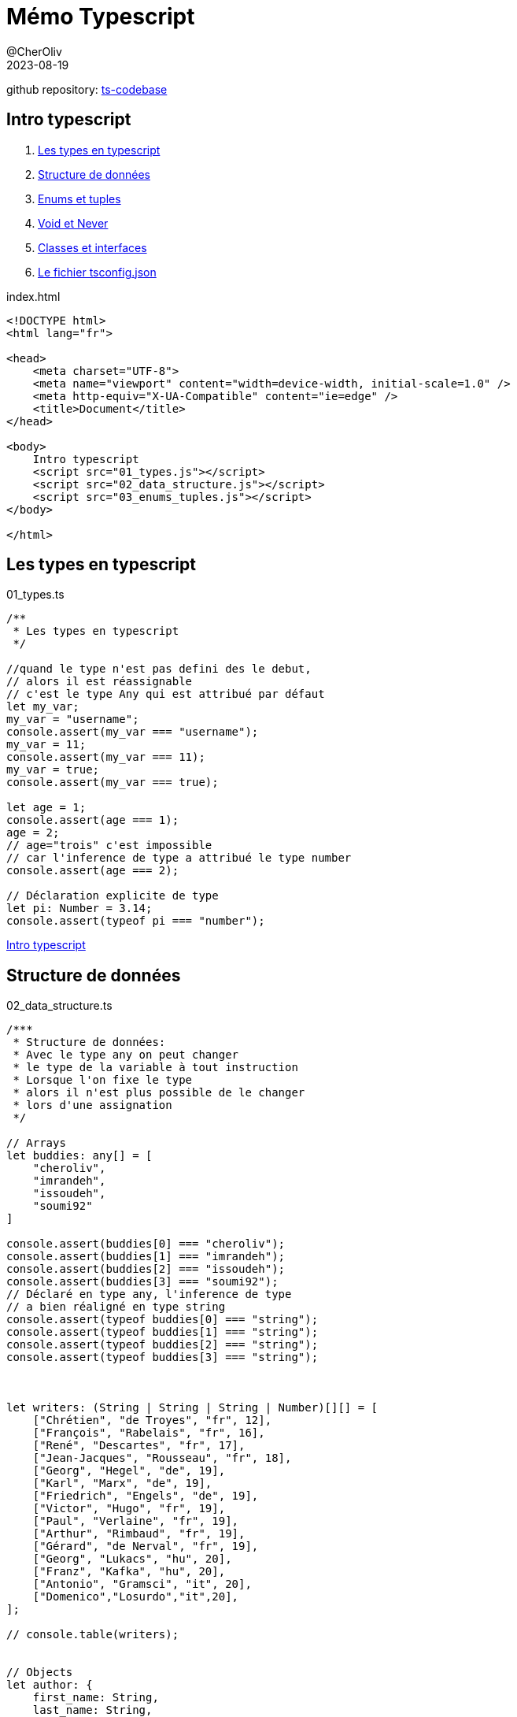 = Mémo Typescript
@CherOliv
2023-08-19
:jbake-title: Mémo Typescript
:jbake-type: post
:jbake-tags: blog, ticket, typescript, memo
:jbake-status: published
:jbake-date: 2023-08-19
:summary: simple mémo Typescript

github repository: https://github.com/cheroliv/ts-codebase[ts-codebase, window="_blank"]

== [underline]#Intro typescript# [[toc_ts]]
. <<ts_types>>
. <<data_struct>>
. <<enums_tuples>>
. <<void_never>>
. <<class_interface>>
. <<tsconfig>>


index.html
[source,html]
----
<!DOCTYPE html>
<html lang="fr">

<head>
    <meta charset="UTF-8">
    <meta name="viewport" content="width=device-width, initial-scale=1.0" />
    <meta http-equiv="X-UA-Compatible" content="ie=edge" />
    <title>Document</title>
</head>

<body>
    Intro typescript
    <script src="01_types.js"></script>
    <script src="02_data_structure.js"></script>
    <script src="03_enums_tuples.js"></script>
</body>

</html>
----

== Les types en typescript [[ts_types]]

01_types.ts
[source,typescript]
----
/**
 * Les types en typescript
 */

//quand le type n'est pas defini des le debut,
// alors il est réassignable
// c'est le type Any qui est attribué par défaut
let my_var;
my_var = "username";
console.assert(my_var === "username");
my_var = 11;
console.assert(my_var === 11);
my_var = true;
console.assert(my_var === true);

let age = 1;
console.assert(age === 1);
age = 2;
// age="trois" c'est impossible 
// car l'inference de type a attribué le type number
console.assert(age === 2);

// Déclaration explicite de type  
let pi: Number = 3.14;
console.assert(typeof pi === "number");
----

<<toc_ts>>

== Structure de données [[data_struct]]

02_data_structure.ts
[source,typescript]
----
/***
 * Structure de données:
 * Avec le type any on peut changer 
 * le type de la variable à tout instruction
 * Lorsque l'on fixe le type 
 * alors il n'est plus possible de le changer
 * lors d'une assignation
 */

// Arrays
let buddies: any[] = [
    "cheroliv",
    "imrandeh",
    "issoudeh",
    "soumi92"
]

console.assert(buddies[0] === "cheroliv");
console.assert(buddies[1] === "imrandeh");
console.assert(buddies[2] === "issoudeh");
console.assert(buddies[3] === "soumi92");
// Déclaré en type any, l'inference de type 
// a bien réaligné en type string
console.assert(typeof buddies[0] === "string");
console.assert(typeof buddies[1] === "string");
console.assert(typeof buddies[2] === "string");
console.assert(typeof buddies[3] === "string");



let writers: (String | String | String | Number)[][] = [
    ["Chrétien", "de Troyes", "fr", 12],
    ["François", "Rabelais", "fr", 16],
    ["René", "Descartes", "fr", 17],
    ["Jean-Jacques", "Rousseau", "fr", 18],
    ["Georg", "Hegel", "de", 19],
    ["Karl", "Marx", "de", 19],
    ["Friedrich", "Engels", "de", 19],
    ["Victor", "Hugo", "fr", 19],
    ["Paul", "Verlaine", "fr", 19],
    ["Arthur", "Rimbaud", "fr", 19],
    ["Gérard", "de Nerval", "fr", 19],
    ["Georg", "Lukacs", "hu", 20],
    ["Franz", "Kafka", "hu", 20],
    ["Antonio", "Gramsci", "it", 20],
    ["Domenico","Losurdo","it",20],
];

// console.table(writers);


// Objects
let author: {
    first_name: String,
    last_name: String,
    lang: String,
    century: Number
} = {
    // slice(-1) renvoie le dernier élèment
    first_name: writers.slice(-1)[0][0] as String,
    last_name: writers.slice(-1)[0][1] as String,
    lang: writers.slice(-1)[0][2] as String,
    century: writers.slice(-1)[0][3] as Number,
}


// assertion sur la valeur en accés par encapsulation(dot)
console.assert(author.first_name === "Antonio")
console.assert(author.last_name === "Gramsci")
console.assert(author.lang === "it")
console.assert(author.century === 20);

// assertion sur le type en accès par index
console.assert(typeof author["first_name"] === "string")
console.assert(typeof author["last_name"] === "string")
console.assert(typeof author["lang"] === "string")
console.assert(typeof author["century"] === "number");
----

<<toc_ts>>


== Enums et tuples [[enums_tuples]]

03_enums_tuples.ts
[source,typescript]
----
/**
 * Enums et Tuples
 * 
 * Enum: il existe les enums numérique 
 * et les enums chaine de caracteres.
 * 
 * Tuple: similaire aux arrays mais ne peut
 * contenir qu'une valeur de type spécifié.
 * 
 */

//Enum numérique
// l'index par de debut défaut est 0
// ici on le place a 1
enum Week {
    Monday = 1,
    Tuesday = 2,
    Wednesday = 3,
    Thursday = 4,
    Friday = 5,
    Saturday = 6,
    Sunday = 7,
};

console.assert(Week.Monday == 1);
console.assert(Week.Tuesday == 2);
console.assert(Week.Wednesday == 3);
console.assert(Week.Thursday == 4);
console.assert(Week.Friday == 5);
console.assert(Week.Saturday == 6);
console.assert(Week.Sunday == 7);

console.assert(Week[1] === "Monday");
console.assert(Week[2] === "Tuesday");
console.assert(Week[3] === "Wednesday");
console.assert(Week[4] === "Thursday");
console.assert(Week[5] === "Friday");
console.assert(Week[6] === "Saturday");
console.assert(Week[7] === "Sunday");

let motd_arr_fr: String[] = [
    "Associé à la Lune",
    "Du dieu Tiw, associé à Mars",
    "Du dieu germanique Odin",
    "Du dieu germanique du tonnerre Thor",
    "De la déesse germanique Frigga associée à Vénus",
    "Associé à Saturne",
    "Associé au Soleil",
];

let motd_arr_en: String[] = [
    "associated with the Moon",
    "from the god Tiw, associated with Mars",
    "from Germanic god Odin",
    "from Germanic god of thunder Thor",
    "from Germanic goddess Frigga associated with Venus",
    "associated with Saturn",
    "associated with the Sun",
];

// Un tuple (triple)
let monday_triple_fr: [
    Number,
    String,
    String
] = [
        Week.Monday,
        Week[Week.Monday],
        motd_arr_fr[0],
    ];


console.assert(monday_triple_fr[0] === 1);
console.assert(monday_triple_fr[1] === "Monday");
console.assert(monday_triple_fr[2] === "Associé à la Lune");


let monday_triple_en: [
    Number,
    String,
    String
] = [
        Week.Monday,
        Week[Week.Monday],
        motd_arr_en[0],
    ];

console.assert(monday_triple_en[0] === 1);
console.assert(monday_triple_en[1] === "Monday");
console.assert(monday_triple_en[2] === "associated with the Moon");


// On se fait un type pour ajouter le nom de la langue
type Meaning_of_the_day = {
    lang: String,
    meaning: (Week | String)[][],
};

//fonction d'affichage du type Meaning_of_the_day
const display_motd = (motd: Meaning_of_the_day) => {
    motd.meaning.forEach(day =>
        console.table(`${Week[day[0] as Week]}: ${day[1]}.(${motd.lang})`)
    )
};

//fonction d'assertion sur le type Meaning_of_the_day
// afin de verifier la concordance du contenu avec
// motd_arr_#lang#
const test_motd = (
    motd: Meaning_of_the_day,
    motd_arr: String[]
) => {
    console.assert(motd.lang.length === 2)
    for (const [i, value] of motd.meaning.entries()) {
        console.assert(value[1] === motd_arr[i]);
    }
};


let motd_fr: Meaning_of_the_day = {
    lang: "fr",
    meaning: [
        [Week.Monday, motd_arr_fr[0]],
        [Week.Tuesday, motd_arr_fr[1]],
        [Week.Wednesday, motd_arr_fr[2]],
        [Week.Thursday, motd_arr_fr[3]],
        [Week.Friday, motd_arr_fr[4]],
        [Week.Saturday, motd_arr_fr[5]],
        [Week.Sunday, motd_arr_fr[6]],
    ],
}

console.log("---------");
console.log("display_motd(motd_fr):");
display_motd(motd_fr);
test_motd(motd_fr, motd_arr_fr)


let motd_en: Meaning_of_the_day = {
    lang: "en",
    meaning: [
        [Week.Monday, motd_arr_en[0]],
        [Week.Tuesday, motd_arr_en[1]],
        [Week.Wednesday, motd_arr_en[2]],
        [Week.Thursday, motd_arr_en[3]],
        [Week.Friday, motd_arr_en[4]],
        [Week.Saturday, motd_arr_en[5]],
        [Week.Sunday, motd_arr_en[6]],
    ],
}

console.log("---------");
console.log("display_motd(motd_en):");
display_motd(motd_en);
console.log("---------");
test_motd(motd_en, motd_arr_en);

// Un tuple (triple) utilisant le type 
// Meaning_of_the_day pour peupler le meaning
let motd_triple: [
    Number,
    String,
    String
] = [
        Week.Monday,
        Week[Week.Monday],
        motd_fr.meaning[0][1] as String
    ];

console.assert(motd_triple[0] === 1);
console.assert(motd_triple[1] === "Monday");
console.assert(motd_triple[2] === "Associé à la Lune");
----

<<toc_ts>>

== Void et Never [[void_never]]

04_void_never_types.ts
[source,typescript]
----
// Le type void est l'opposé du type any
// c'est l'absence de type.
function verify_writers_length(): void {
    console.assert(writers.length > 0);
}

verify_writers_length();

const verify_writers_length_arrow = (): void =>
    console.assert(writers.length > 0);

verify_writers_length_arrow();

//Type of et never
let value = 30;
console.assert(typeof value === "number");

//never: qqchs qui n'arrive jamais
function foo(x: String | Number): Boolean {
    if (typeof x === "string") {
        return true;
    } else if (typeof x === "number") {
        return false;
    }
    return fail("Error!")
}

function fail(message: String): never {
    throw new Error(message as string);
}
----

<<toc_ts>>


== Classes et interfaces [[class_interface]]

04_void_never_types.ts
[source,typescript]
----
/**
 * Les classes:
 * members,
 * visibility,
 * nommage,
 * accesseurs
 * scope identifier: static,private,protected
 * 
 * convention de nommage :
 * Les membres private sont préfixés avec un _ * 
 */

class Member {
    username: String = "";
    email: String = "";
    private _password: String = "";
    readonly signup_date: Date = new Date(Date.now());

    constructor(username: String, email: String) {
        this.username = username;
        this.email = email;
    }

    get password(): String {
        return this._password;
    }

    set password(new_password: String) {
        this._password = new_password;
    }

    /**
     * Une fonction static qui initilise un member,
     * à partir d'un author
     */
    static fromAuthor(author: {
        first_name: String,
        last_name: String,
        lang: String,
        century: Number
    }): Member {
        return new Member(
            `${author.first_name}.${author.last_name}`,
            `${author.first_name}.${author.last_name}@acme.com`,
        );
    }
};


let domenico = Member.fromAuthor(author);
domenico.password = "test";

console.assert(domenico.email === "Domenico.Losurdo@acme.com");
console.assert(domenico.password === "test");


// Héritage
enum Forms {
    Undefined = 0,
    Polygones = 1,
    Circle = 2,
    Straight = 3,
    Segment = 4,
};

class Form {
    type: Forms = Forms.Undefined;
};

class Rectangle extends Form {
    h: Number = 0;
    w: Number = 0;
};

class Square extends Rectangle {
    side: Number = 0;
};


/**
 * Interface donne un contrat à un type
 */

interface IPerson {
    username: String;
    email: String;
    readonly signup_date: Date;
}


const user1: IPerson = {
    username: Member.fromAuthor(author)["username"],
    email: Member.fromAuthor(author)["email"],
    signup_date: Member.fromAuthor(author)["signup_date"],
}
----

<<toc_ts>>



== Le fichier tsconfig.json [[tsconfig]]

tsconfig.json
[source,json]
----
{
  /* Visit https://aka.ms/tsconfig to read more about this file */
  "compileOnSave": true,

  "compilerOptions": {
    "target": "es2016",
    "module": "CommonJS",
    "noEmitOnError": true,
    "strict": true,
    "noImplicitAny": true,
    "esModuleInterop": true
  }
}
----

<<toc_ts>>


// ==  [[]]

// .ts
// [source,typescript]
// ----
// ----

// <<toc_ts>>

